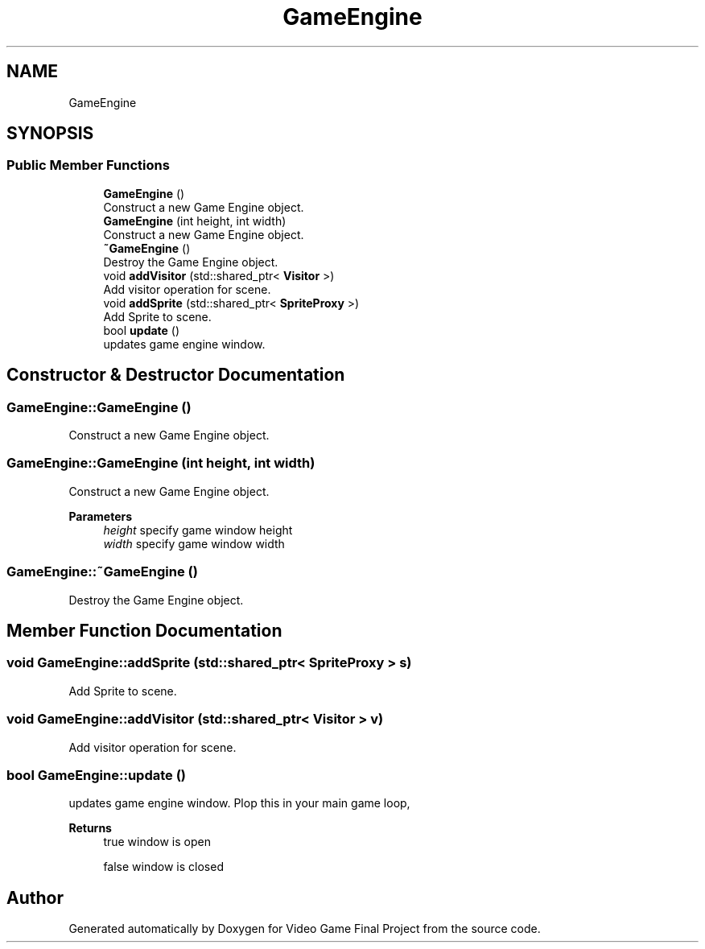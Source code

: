 .TH "GameEngine" 3 "Mon Oct 28 2019" "Video Game Final Project" \" -*- nroff -*-
.ad l
.nh
.SH NAME
GameEngine
.SH SYNOPSIS
.br
.PP
.SS "Public Member Functions"

.in +1c
.ti -1c
.RI "\fBGameEngine\fP ()"
.br
.RI "Construct a new Game Engine object\&. "
.ti -1c
.RI "\fBGameEngine\fP (int height, int width)"
.br
.RI "Construct a new Game Engine object\&. "
.ti -1c
.RI "\fB~GameEngine\fP ()"
.br
.RI "Destroy the Game Engine object\&. "
.ti -1c
.RI "void \fBaddVisitor\fP (std::shared_ptr< \fBVisitor\fP >)"
.br
.RI "Add visitor operation for scene\&. "
.ti -1c
.RI "void \fBaddSprite\fP (std::shared_ptr< \fBSpriteProxy\fP >)"
.br
.RI "Add Sprite to scene\&. "
.ti -1c
.RI "bool \fBupdate\fP ()"
.br
.RI "updates game engine window\&. "
.in -1c
.SH "Constructor & Destructor Documentation"
.PP 
.SS "GameEngine::GameEngine ()"

.PP
Construct a new Game Engine object\&. 
.SS "GameEngine::GameEngine (int height, int width)"

.PP
Construct a new Game Engine object\&. 
.PP
\fBParameters\fP
.RS 4
\fIheight\fP specify game window height 
.br
\fIwidth\fP specify game window width 
.RE
.PP

.SS "GameEngine::~GameEngine ()"

.PP
Destroy the Game Engine object\&. 
.SH "Member Function Documentation"
.PP 
.SS "void GameEngine::addSprite (std::shared_ptr< \fBSpriteProxy\fP > s)"

.PP
Add Sprite to scene\&. 
.SS "void GameEngine::addVisitor (std::shared_ptr< \fBVisitor\fP > v)"

.PP
Add visitor operation for scene\&. 
.SS "bool GameEngine::update ()"

.PP
updates game engine window\&. Plop this in your main game loop, 
.PP
\fBReturns\fP
.RS 4
true window is open 
.PP
false window is closed 
.RE
.PP


.SH "Author"
.PP 
Generated automatically by Doxygen for Video Game Final Project from the source code\&.
